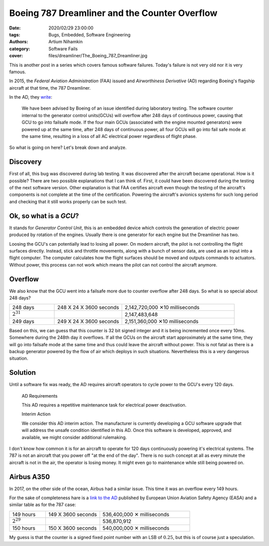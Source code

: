 Boeing 787 Dreamliner and the Counter Overflow
##############################################

:date: 2020/02/29 23:00:00
:tags: Bugs, Embedded, Software Engineering
:authors: Artium Nihamkin
:category: Software Fails
:cover: files/dreamliner/The_Boeing_787_Dreamliner.jpg

.. image:: files/dreamliner/The_Boeing_787_Dreamliner.jpg
   :alt: Photo of Boeing 787
   :align: center
   :width: 40%

This is another post in a series which covers famous software failures. Today's
failure is not very old nor it is very famous.

In 2015, the *Federal Aviation Administration* (FAA) issued and *Airworthiness
Derivative* (AD) regarding Boeing's
flagship aircraft at that time, the 787 Dreamliner.
 
In the AD, they `write <files/dreamliner/2015-10066.pdf>`_:

    We have been advised by Boeing of an issue identified during laboratory
    testing.  The software counter internal to the generator control
    units(GCUs) will overflow after 248 days of continuous power, causing that
    GCU to go into failsafe mode. If the four main GCUs (associated with the
    engine mounted generators) were powered up at the same time, after 248 days
    of continuous power, all four GCUs will go into fail safe mode at the same
    time, resulting in a loss of all AC electrical power regardless of flight
    phase.

So what is going on here? Let's break down and analyze.

Discovery
---------

First of all, this bug was discovered during lab testing. It was discovered
after the aircraft became operational. How is it possible? There are two
possible explanations that I can think of. First, it could have been discovered
during the testing of the next software version. Other explanation is that FAA
certifies aircraft even though the testing of the aircraft's components is not
complete at the time of the certification. Powering the aircraft's avionics
systems for such long period and checking that it still works properly can be
such test.

Ok, so what is a *GCU*? 
-----------------------

It stands for *Generator Control Unit*, this is an embedded device which
controls the generation of electric power produced by rotation of the engines.
Usually there is one generator for each engine but the Dreamliner has two.

Loosing the GCU's can potentially lead to losing all power. On modern aircraft,
the pilot is not controlling the flight surfaces directly. Instead, stick and
throttle movements, along with a bunch of sensor data, are used as an input
into a flight computer. The computer calculates how the flight surfaces should
be moved and outputs commands to actuators. Without power, this process can not
work which means the pilot can not control the aircraft anymore.

Overflow
--------

We also know that the GCU went into a failsafe more due to counter overflow
after 248 days. So what is so special about 248 days?

.. table::
    :widths: 20 30 50

    +----------------+-------------------------+---------------------------------+
    | 248 days       | 248 X 24 X 3600 seconds | 2,142,720,000  ✕10 milliseconds |
    +----------------+-------------------------+---------------------------------+
    | :math:`2^31`   |                         | 2,147,483,648                   |
    +----------------+-------------------------+---------------------------------+
    | 249 days       | 249 X 24 X 3600 seconds | 2,151,360,000  ✕10 milliseconds |
    +----------------+-------------------------+---------------------------------+

Based on this, we can guess that this counter is 32 bit signed integer and it
is being incremented once every 10ms. Somewhere during the 248th day it
overflows. If all the GCUs on the aircraft start approximately at the same
time, they will go into failsafe mode at the same time and thus could leave the
aircraft without power. This is not fatal as there is a backup generator
powered by the flow of air which deploys in such situations. Nevertheless this
is a very dangerous situation.

Solution
--------

Until a software fix was ready, the AD requires aircraft operators to cycle
power to the GCU's every 120 days.

    AD Requirements

    This AD requires a repetitive maintenance task for electrical power deactivation.

    Interim Action

    We consider this AD interim action. The manufacturer is
    currently developing a GCU software upgrade that will address the unsafe
    condition identified in this AD. Once this software is developed, approved,
    and available, we might consider additional rulemaking.

I don't know how common it is for an aircraft to operate for 120 days
continuously powering it's electrical systems. The 787 is not an aircraft that
you power off "at the end of the day". There is no such concept at all as every
minute the aircraft is not in the air, the operator is losing money. It might
even go to maintenance while still being powered on.

Airbus A350
------------

In 2017, on the other side of the ocean, Airbus had a similar issue. This time
it was an overflow every 149 hours.

For the sake of completeness hare is a `link to the AD
<https://ad.easa.europa.eu/ad/2017-0129R1>`_ published by European Union
Aviation Safety Agency (EASA) and a similar table as for the 787 case:

.. table::
    :widths: 20 30 50

    +----------------+-------------------------+-----------------------------+
    | 149 hours      | 149 X 3600 seconds      | 536,400,000  ✕ milliseconds |
    +----------------+-------------------------+-----------------------------+
    | :math:`2^29`   |                         | 536,870,912                 |
    +----------------+-------------------------+-----------------------------+
    | 150 hours      | 150 X 3600 seconds      | 540,000,000  ✕ milliseconds |
    +----------------+-------------------------+-----------------------------+

My guess is that the counter is a signed fixed point number with an LSB of
:math:`0.25`, but this is of course just a speculation.




